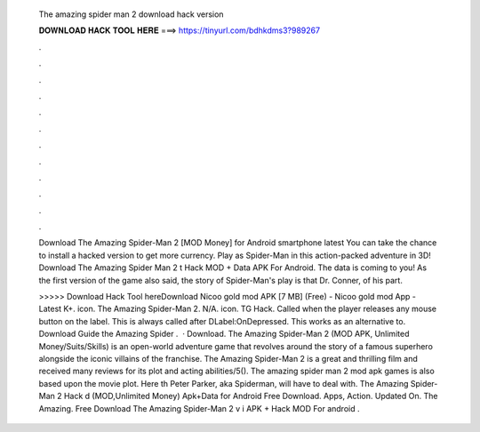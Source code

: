   The amazing spider man 2 download hack version
  
  
  
  𝐃𝐎𝐖𝐍𝐋𝐎𝐀𝐃 𝐇𝐀𝐂𝐊 𝐓𝐎𝐎𝐋 𝐇𝐄𝐑𝐄 ===> https://tinyurl.com/bdhkdms3?989267
  
  
  
  .
  
  
  
  .
  
  
  
  .
  
  
  
  .
  
  
  
  .
  
  
  
  .
  
  
  
  .
  
  
  
  .
  
  
  
  .
  
  
  
  .
  
  
  
  .
  
  
  
  .
  
  Download The Amazing Spider-Man 2 [MOD Money] for Android smartphone latest You can take the chance to install a hacked version to get more currency. Play as Spider-Man in this action-packed adventure in 3D! Download The Amazing Spider Man 2 t Hack MOD + Data APK For Android. The data is coming to you! As the first version of the game also said, the story of Spider-Man's play is that Dr. Conner, of his part.
  
  >>>>> Download Hack Tool hereDownload Nicoo gold mod APK [7 MB] (Free) - Nicoo gold mod App - Latest K+. icon. The Amazing Spider-Man 2. N/A. icon. TG Hack. Called when the player releases any mouse button on the label. This is always called after DLabel:OnDepressed. This works as an alternative to. Download Guide the Amazing Spider .  · Download. The Amazing Spider-Man 2 (MOD APK, Unlimited Money/Suits/Skills) is an open-world adventure game that revolves around the story of a famous superhero alongside the iconic villains of the franchise. The Amazing Spider-Man 2 is a great and thrilling film and received many reviews for its plot and acting abilities/5(). The amazing spider man 2 mod apk games is also based upon the movie plot. Here th Peter Parker, aka Spiderman, will have to deal with. The Amazing Spider-Man 2 Hack d (MOD,Unlimited Money) Apk+Data for Android Free Download. Apps, Action. Updated On. The Amazing. Free Download The Amazing Spider-Man 2 v i APK + Hack MOD For android .
